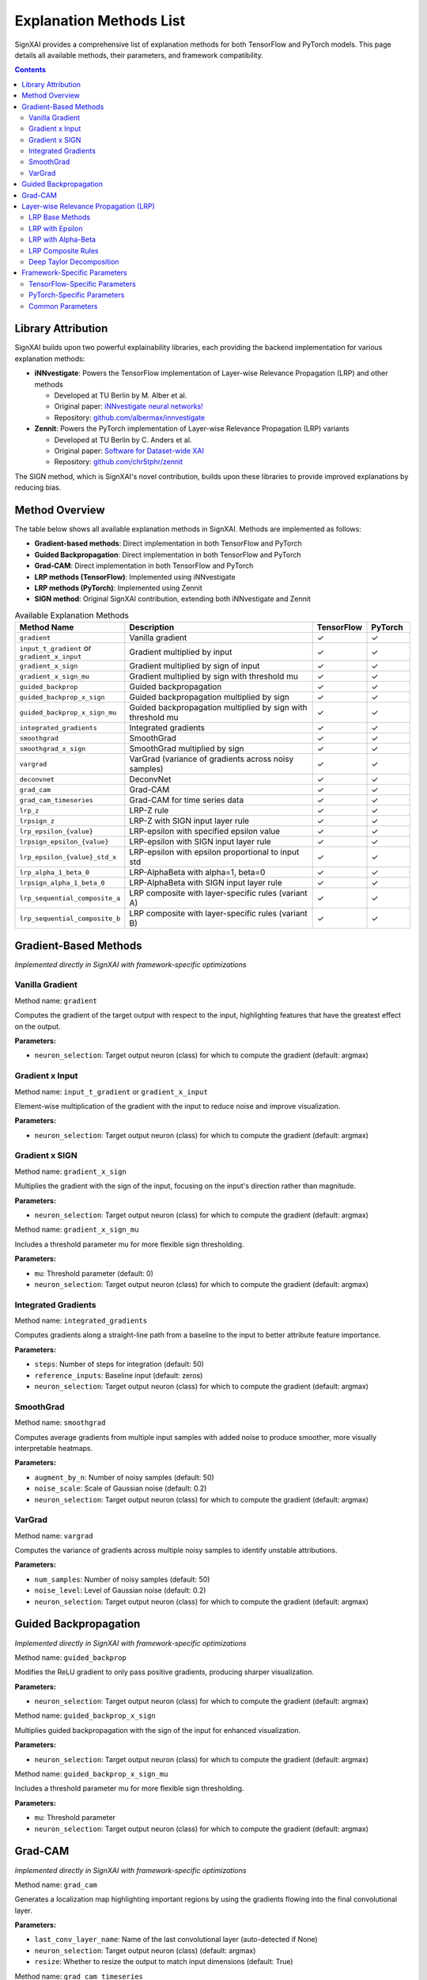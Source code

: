 =========================
Explanation Methods List
=========================

SignXAI provides a comprehensive list of explanation methods for both TensorFlow and PyTorch models. This page details all available methods, their parameters, and framework compatibility.

.. contents:: Contents
   :local:
   :depth: 2

Library Attribution
------------------

SignXAI builds upon two powerful explainability libraries, each providing the backend implementation for various explanation methods:

- **iNNvestigate**: Powers the TensorFlow implementation of Layer-wise Relevance Propagation (LRP) and other methods
  
  - Developed at TU Berlin by M. Alber et al.
  - Original paper: `iNNvestigate neural networks! <https://doi.org/10.1007/s00521-019-04041-y>`_
  - Repository: `github.com/albermax/innvestigate <https://github.com/albermax/innvestigate>`_

- **Zennit**: Powers the PyTorch implementation of Layer-wise Relevance Propagation (LRP) variants
  
  - Developed at TU Berlin by C. Anders et al.
  - Original paper: `Software for Dataset-wide XAI <https://arxiv.org/abs/2106.13200>`_
  - Repository: `github.com/chr5tphr/zennit <https://github.com/chr5tphr/zennit>`_

The SIGN method, which is SignXAI's novel contribution, builds upon these libraries to provide improved explanations by reducing bias.

Method Overview
--------------

The table below shows all available explanation methods in SignXAI. Methods are implemented as follows:

- **Gradient-based methods**: Direct implementation in both TensorFlow and PyTorch
- **Guided Backpropagation**: Direct implementation in both TensorFlow and PyTorch
- **Grad-CAM**: Direct implementation in both TensorFlow and PyTorch
- **LRP methods (TensorFlow)**: Implemented using iNNvestigate
- **LRP methods (PyTorch)**: Implemented using Zennit
- **SIGN method**: Original SignXAI contribution, extending both iNNvestigate and Zennit

.. list-table:: Available Explanation Methods
   :widths: 20 50 10 10
   :header-rows: 1

   * - Method Name
     - Description
     - TensorFlow
     - PyTorch
   * - ``gradient``
     - Vanilla gradient
     - ✓
     - ✓
   * - ``input_t_gradient`` or ``gradient_x_input``
     - Gradient multiplied by input
     - ✓
     - ✓
   * - ``gradient_x_sign``
     - Gradient multiplied by sign of input
     - ✓
     - ✓
   * - ``gradient_x_sign_mu``
     - Gradient multiplied by sign with threshold mu
     - ✓
     - ✓
   * - ``guided_backprop``
     - Guided backpropagation
     - ✓
     - ✓
   * - ``guided_backprop_x_sign``
     - Guided backpropagation multiplied by sign
     - ✓
     - ✓
   * - ``guided_backprop_x_sign_mu``
     - Guided backpropagation multiplied by sign with threshold mu
     - ✓
     - ✓
   * - ``integrated_gradients``
     - Integrated gradients
     - ✓
     - ✓
   * - ``smoothgrad``
     - SmoothGrad
     - ✓
     - ✓
   * - ``smoothgrad_x_sign``
     - SmoothGrad multiplied by sign
     - ✓
     - ✓
   * - ``vargrad``
     - VarGrad (variance of gradients across noisy samples)
     - ✓
     - ✓
   * - ``deconvnet``
     - DeconvNet
     - ✓
     - ✓
   * - ``grad_cam``
     - Grad-CAM
     - ✓
     - ✓
   * - ``grad_cam_timeseries``
     - Grad-CAM for time series data
     - ✓
     - ✓
   * - ``lrp_z``
     - LRP-Z rule
     - ✓
     - ✓
   * - ``lrpsign_z``
     - LRP-Z with SIGN input layer rule
     - ✓
     - ✓
   * - ``lrp_epsilon_{value}``
     - LRP-epsilon with specified epsilon value
     - ✓
     - ✓
   * - ``lrpsign_epsilon_{value}``
     - LRP-epsilon with SIGN input layer rule
     - ✓
     - ✓
   * - ``lrp_epsilon_{value}_std_x``
     - LRP-epsilon with epsilon proportional to input std
     - ✓
     - ✓
   * - ``lrp_alpha_1_beta_0``
     - LRP-AlphaBeta with alpha=1, beta=0
     - ✓
     - ✓
   * - ``lrpsign_alpha_1_beta_0``
     - LRP-AlphaBeta with SIGN input layer rule
     - ✓
     - ✓
   * - ``lrp_sequential_composite_a``
     - LRP composite with layer-specific rules (variant A)
     - ✓
     - ✓
   * - ``lrp_sequential_composite_b``
     - LRP composite with layer-specific rules (variant B)
     - ✓
     - ✓

Gradient-Based Methods
---------------------

*Implemented directly in SignXAI with framework-specific optimizations*

Vanilla Gradient
~~~~~~~~~~~~~~

Method name: ``gradient``

Computes the gradient of the target output with respect to the input, highlighting features that have the greatest effect on the output.

**Parameters:**

- ``neuron_selection``: Target output neuron (class) for which to compute the gradient (default: argmax)

Gradient x Input
~~~~~~~~~~~~~~

Method name: ``input_t_gradient`` or ``gradient_x_input``

Element-wise multiplication of the gradient with the input to reduce noise and improve visualization.

**Parameters:**

- ``neuron_selection``: Target output neuron (class) for which to compute the gradient (default: argmax)

Gradient x SIGN
~~~~~~~~~~~~~

Method name: ``gradient_x_sign``

Multiplies the gradient with the sign of the input, focusing on the input's direction rather than magnitude.

**Parameters:**

- ``neuron_selection``: Target output neuron (class) for which to compute the gradient (default: argmax)

Method name: ``gradient_x_sign_mu``

Includes a threshold parameter mu for more flexible sign thresholding.

**Parameters:**

- ``mu``: Threshold parameter (default: 0)
- ``neuron_selection``: Target output neuron (class) for which to compute the gradient (default: argmax)

Integrated Gradients
~~~~~~~~~~~~~~~~~~

Method name: ``integrated_gradients``

Computes gradients along a straight-line path from a baseline to the input to better attribute feature importance.

**Parameters:**

- ``steps``: Number of steps for integration (default: 50)
- ``reference_inputs``: Baseline input (default: zeros)
- ``neuron_selection``: Target output neuron (class) for which to compute the gradient (default: argmax)

SmoothGrad
~~~~~~~~~

Method name: ``smoothgrad``

Computes average gradients from multiple input samples with added noise to produce smoother, more visually interpretable heatmaps.

**Parameters:**

- ``augment_by_n``: Number of noisy samples (default: 50)
- ``noise_scale``: Scale of Gaussian noise (default: 0.2)
- ``neuron_selection``: Target output neuron (class) for which to compute the gradient (default: argmax)

VarGrad
~~~~~~~

Method name: ``vargrad``

Computes the variance of gradients across multiple noisy samples to identify unstable attributions.

**Parameters:**

- ``num_samples``: Number of noisy samples (default: 50)
- ``noise_level``: Level of Gaussian noise (default: 0.2)
- ``neuron_selection``: Target output neuron (class) for which to compute the gradient (default: argmax)

Guided Backpropagation
---------------------

*Implemented directly in SignXAI with framework-specific optimizations*

Method name: ``guided_backprop``

Modifies the ReLU gradient to only pass positive gradients, producing sharper visualization.

**Parameters:**

- ``neuron_selection``: Target output neuron (class) for which to compute the gradient (default: argmax)

Method name: ``guided_backprop_x_sign``

Multiplies guided backpropagation with the sign of the input for enhanced visualization.

**Parameters:**

- ``neuron_selection``: Target output neuron (class) for which to compute the gradient (default: argmax)

Method name: ``guided_backprop_x_sign_mu``

Includes a threshold parameter mu for more flexible sign thresholding.

**Parameters:**

- ``mu``: Threshold parameter
- ``neuron_selection``: Target output neuron (class) for which to compute the gradient (default: argmax)

Grad-CAM
-------

*Implemented directly in SignXAI with framework-specific optimizations*

Method name: ``grad_cam``

Generates a localization map highlighting important regions by using the gradients flowing into the final convolutional layer.

**Parameters:**

- ``last_conv_layer_name``: Name of the last convolutional layer (auto-detected if None)
- ``neuron_selection``: Target output neuron (class) (default: argmax)
- ``resize``: Whether to resize the output to match input dimensions (default: True)

Method name: ``grad_cam_timeseries``

Specialized version of Grad-CAM for time series data.

**Parameters:**

- ``last_conv_layer_name``: Name of the last convolutional layer (auto-detected if None)
- ``neuron_selection``: Target output neuron (class) (default: argmax)
- ``resize``: Whether to resize the output to match input dimensions (default: True)

Layer-wise Relevance Propagation (LRP)
-------------------------------------

*TensorFlow implementation provided by iNNvestigate; PyTorch implementation provided by Zennit*

LRP Base Methods
~~~~~~~~~~~~~~

Method name: ``lrp_z``

Basic LRP implementation following the z-rule.

**Parameters:**

- ``neuron_selection``: Target output neuron (class) (default: argmax)
- ``input_layer_rule``: Rule for the input layer (default: None)

Method name: ``lrpsign_z``

LRP-Z with SIGN input layer rule.

**Parameters:**

- ``neuron_selection``: Target output neuron (class) (default: argmax)

LRP with Epsilon
~~~~~~~~~~~~~~

Methods: ``lrp_epsilon_{value}`` (e.g., ``lrp_epsilon_0_1``, ``lrp_epsilon_1``, etc.)

LRP with epsilon stabilization factor.

**Parameters:**

- ``neuron_selection``: Target output neuron (class) (default: argmax)
- ``input_layer_rule``: Rule for the input layer (default: None)

Methods: ``lrpsign_epsilon_{value}`` (e.g., ``lrpsign_epsilon_0_1``)

LRP-epsilon with SIGN input layer rule.

**Parameters:**

- ``neuron_selection``: Target output neuron (class) (default: argmax)

Methods: ``lrp_epsilon_{value}_std_x`` (e.g., ``lrp_epsilon_0_1_std_x``)

LRP with epsilon proportional to the standard deviation of the input.

**Parameters:**

- ``neuron_selection``: Target output neuron (class) (default: argmax)
- ``input_layer_rule``: Rule for the input layer (default: None)

LRP with Alpha-Beta
~~~~~~~~~~~~~~~~~

Method name: ``lrp_alpha_1_beta_0``

LRP with separate treatment of positive and negative contributions.

**Parameters:**

- ``neuron_selection``: Target output neuron (class) (default: argmax)
- ``input_layer_rule``: Rule for the input layer (default: None)

Method name: ``lrpsign_alpha_1_beta_0``

LRP Alpha-Beta with SIGN input layer rule.

**Parameters:**

- ``neuron_selection``: Target output neuron (class) (default: argmax)

LRP Composite Rules
~~~~~~~~~~~~~~~~

Method name: ``lrp_sequential_composite_a``

LRP with layer-specific rules (variant A).

**Parameters:**

- ``neuron_selection``: Target output neuron (class) (default: argmax)
- ``input_layer_rule``: Rule for the input layer (default: None)

Method name: ``lrp_sequential_composite_b``

LRP with layer-specific rules (variant B).

**Parameters:**

- ``neuron_selection``: Target output neuron (class) (default: argmax)
- ``input_layer_rule``: Rule for the input layer (default: None)

Deep Taylor Decomposition
~~~~~~~~~~~~~~~~~~~~~~~

Method name: ``deep_taylor``

Implements Deep Taylor decomposition using LRP epsilon as a proxy method.

**Parameters:**

- ``epsilon``: Stabilizing factor for epsilon rule (default: 1e-6)
- ``neuron_selection``: Target output neuron (class) (default: argmax)

Framework-Specific Parameters
---------------------------

Some parameters have different meanings or implementations between TensorFlow and PyTorch.

TensorFlow-Specific Parameters
~~~~~~~~~~~~~~~~~~~~~~~~~~~~

- ``model_no_softmax``: Model with softmax removed (done automatically)
- ``input_layer_rule``: Input layer rule for LRP methods ('Z', 'SIGN', 'Bounded', 'WSquare', 'Flat')

PyTorch-Specific Parameters
~~~~~~~~~~~~~~~~~~~~~~~~~

- ``target_layer``: Target layer for Grad-CAM (auto-detected if None)
- ``rule``: LRP rule in Zennit implementation ('epsilon', 'zplus', 'alphabeta')
- ``rule_type``: Advanced LRP rule type ('alpha1beta0', 'epsilon', 'gamma', etc.)

Common Parameters
~~~~~~~~~~~~~~

- ``target_class``: Target class index (used in PyTorch implementation)
- ``neuron_selection``: Target neuron/class (used in TensorFlow implementation)

Both have the same meaning and can be used interchangeably depending on the framework.